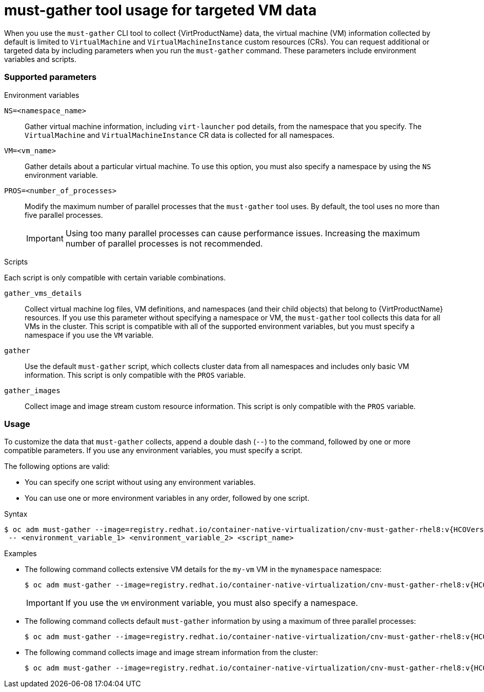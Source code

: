 // Module included in the following assemblies:
//
// * virt/logging_events_monitoring/virt-collecting-virt-data.adoc

[id="virt-must-gather-usage-targeted-vm-data_{context}"]
= must-gather tool usage for targeted VM data

When you use the `must-gather` CLI tool to collect {VirtProductName} data, the virtual machine (VM) information collected by default is limited to `VirtualMachine` and `VirtualMachineInstance` custom resources (CRs). You can request additional or targeted data by including parameters when you run the `must-gather` command. These parameters include environment variables and scripts.

[discrete]
[id="supported-parameters_{context}"]
=== Supported parameters

.Environment variables

`NS=<namespace_name>`:: Gather virtual machine information, including `virt-launcher` pod details, from the namespace that you specify. The `VirtualMachine` and `VirtualMachineInstance` CR data is collected for all namespaces.

`VM=<vm_name>`:: Gather details about a particular virtual machine. To use this option, you must also specify a namespace by using the `NS` environment variable.

`PROS=<number_of_processes>`:: Modify the maximum number of parallel processes that the `must-gather` tool uses. By default, the tool uses no more than five parallel processes.
+
[IMPORTANT]
====
Using too many parallel processes can cause performance issues. Increasing the maximum number of parallel processes is not recommended.
====

.Scripts

Each script is only compatible with certain variable combinations.

`gather_vms_details`:: Collect virtual machine log files, VM definitions, and namespaces (and their child objects) that belong to {VirtProductName} resources. If you use this parameter without specifying a namespace or VM, the `must-gather` tool collects this data for all VMs in the cluster. This script is compatible with all of the supported environment variables, but you must specify a namespace if you use the `VM` variable.

`gather`:: Use the default `must-gather` script, which collects cluster data from all namespaces and includes only basic VM information. This script is only compatible with the `PROS` variable.

`gather_images`:: Collect image and image stream custom resource information. This script is only compatible with the `PROS` variable.

[discrete]
[id="usage_{context}"]
=== Usage

To customize the data that `must-gather` collects, append a double dash (`--`) to the command, followed by one or more compatible parameters. If you use any environment variables, you must specify a script.

The following options are valid:

* You can specify one script without using any environment variables.
* You can use one or more environment variables in any order, followed by one script.

.Syntax

[source,terminal,subs="attributes+"]
----
$ oc adm must-gather --image=registry.redhat.io/container-native-virtualization/cnv-must-gather-rhel8:v{HCOVersion} \
 -- <environment_variable_1> <environment_variable_2> <script_name>
----

.Examples

* The following command collects extensive VM details for the `my-vm` VM in the `mynamespace` namespace:
+
[source,terminal,subs="attributes+"]
----
$ oc adm must-gather --image=registry.redhat.io/container-native-virtualization/cnv-must-gather-rhel8:v{HCOVersion} -- NS=mynamespace VM=my-vm gather_vms_details
----
+
[IMPORTANT]
====
If you use the `VM` environment variable, you must also specify a namespace.
====

* The following command collects default `must-gather` information by using a maximum of three parallel processes:
+
[source,terminal,subs="attributes+"]
----
$ oc adm must-gather --image=registry.redhat.io/container-native-virtualization/cnv-must-gather-rhel8:v{HCOVersion} -- PROS=3 gather
----

* The following command collects image and image stream information from the cluster:
+
[source,terminal,subs="attributes+"]
----
$ oc adm must-gather --image=registry.redhat.io/container-native-virtualization/cnv-must-gather-rhel8:v{HCOVersion} -- gather_images
----
